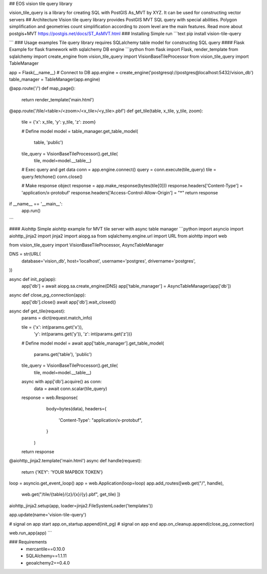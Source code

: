 ## EOS vision tile query library 

vision_tile_query is a library for creating SQL with PostGIS As_MVT by XYZ.
It can be used for constructing vector servers
## Architecture
Vision tile query library provides PostGIS MVT SQL query with special 
abilities. Polygon simplification and geometries count simplification 
according to zoom level are the main features. Read more about postgis+MVT 
https://postgis.net/docs/ST_AsMVT.html
### Installing
Simple run
```text
pip install vision-tile-query

``` 
### Usage examples
Tile query library requires SQLalchemy table model for constructing SQL query 
#### Flask
Example for flask framework with sqlalchemy DB engine
```python
from flask import Flask, render_template
from sqlalchemy import create_engine
from vision_tile_query import VisionBaseTileProcessor
from vision_tile_query import TableManager

app = Flask(__name__)
# Connect to DB
app.engine = create_engine('postgresql://postgres@localhost:5432/vision_db')
table_manager = TableManager(app.engine)


@app.route('/')
def map_page():
    return render_template('main.html')


@app.route('/tile/<table>/<zoom>/<x_tile>/<y_tile>.pbf')
def get_tile(table, x_tile, y_tile, zoom):
    tile = {'x': x_tile, 'y': y_tile, 'z': zoom}

    # Define model
    model = table_manager.get_table_model(
            table, 'public')

    tile_query = VisionBaseTileProcessor().get_tile(
        tile, model=model.__table__)

    # Exec query and get data
    conn = app.engine.connect()
    query = conn.execute(tile_query)
    tile = query.fetchone()
    conn.close()

    # Make response object
    response = app.make_response(bytes(tile[0]))
    response.headers['Content-Type'] = 'application/x-protobuf'
    response.headers['Access-Control-Allow-Origin'] = "*"
    return response


if __name__ == '__main__':
    app.run()
```

#### Aiohttp
Simple aiohttp example for MVT tile server with async table manager
```python
import asyncio
import aiohttp_jinja2
import jinja2
import aiopg.sa
from sqlalchemy.engine.url import URL
from aiohttp import web

from vision_tile_query import VisionBaseTileProcessor, AsyncTableManager

DNS = str(URL(
    database='vision_db',
    host='localhost',
    username='postgres',
    drivername='postgres',
))


async def init_pg(app):
    app['db'] = await aiopg.sa.create_engine(DNS)
    app['table_manager'] = AsyncTableManager(app['db'])


async def close_pg_connection(app):
    app['db'].close()
    await app['db'].wait_closed()


async def get_tile(request):
    params = dict(request.match_info)

    tile = {'x': int(params.get('x')),
            'y': int(params.get('y')),
            'z': int(params.get('z'))}

    # Define model
    model = await app['table_manager'].get_table_model(
        params.get('table'), 'public')

    tile_query = VisionBaseTileProcessor().get_tile(
        tile, model=model.__table__)

    async with app['db'].acquire() as conn:
        data = await conn.scalar(tile_query)

    response = web.Response(
            body=bytes(data),
            headers={
                'Content-Type': "application/x-protobuf",
            }
        )
    return response


@aiohttp_jinja2.template('main.html')
async def handle(request):
    return {'KEY': 'YOUR MAPBOX TOKEN'}


loop = asyncio.get_event_loop()
app = web.Application(loop=loop)
app.add_routes([web.get("/", handle),
                web.get("/tile/{table}/{z}/{x}/{y}.pbf", get_tile)
                ])
aiohttp_jinja2.setup(app, loader=jinja2.FileSystemLoader('templates'))

app.update(name='vision-tile-query')

# signal on app start
app.on_startup.append(init_pg)
# signal on app end
app.on_cleanup.append(close_pg_connection)

web.run_app(app)
```

### Requirements
 - mercantile==0.10.0
 - SQLAlchemy==1.1.11
 - geoalchemy2==0.4.0

